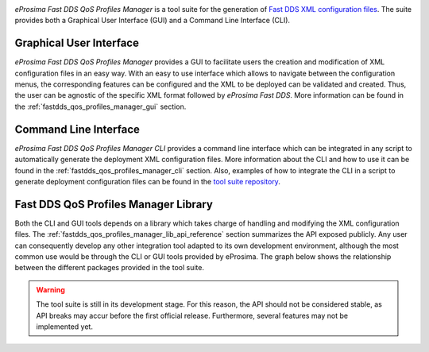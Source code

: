 .. raw:: html

  <h1>
    eProsima Fast DDS Profiles QoS Manager
  </h1>

.. image:: /rst/figures/logo.png
    :height: 100px
    :width: 100px
    :align: left
    :alt: eProsima
    :target: http://www.eprosima.com/

*eProsima Fast DDS QoS Profiles Manager* is a tool suite for the generation of `Fast DDS <https://fast-dds.docs.eprosima.com/en/latest/>`_ `XML configuration files <https://fast-dds.docs.eprosima.com/en/latest/fastdds/xml_configuration/xml_configuration.html>`_.
The suite provides both a Graphical User Interface (GUI) and a Command Line Interface (CLI).

Graphical User Interface
^^^^^^^^^^^^^^^^^^^^^^^^

*eProsima Fast DDS QoS Profiles Manager* provides a GUI to facilitate users the creation and modification of XML configuration files in an easy way.
With an easy to use interface which allows to navigate between the configuration menus, the corresponding features can be configured and the XML to be deployed can be validated and created.
Thus, the user can be agnostic of the specific XML format followed by *eProsima Fast DDS*.
More information can be found in the :ref:`fastdds_qos_profiles_manager_gui` section.

Command Line Interface
^^^^^^^^^^^^^^^^^^^^^^

*eProsima Fast DDS QoS Profiles Manager CLI* provides a command line interface which can be integrated in any script to automatically generate the deployment XML configuration files.
More information about the CLI and how to use it can be found in the :ref:`fastdds_qos_profiles_manager_cli` section.
Also, examples of how to integrate the CLI in a script to generate deployment configuration files can be found in the `tool suite repository <https://github.com/eProsima/Fast-DDS-QoS-Profiles-Manager/tree/main/cli/examples>`_.

Fast DDS QoS Profiles Manager Library
^^^^^^^^^^^^^^^^^^^^^^^^^^^^^^^^^^^^^

Both the CLI and GUI tools depends on a library which takes charge of handling and modifying the XML configuration files.
The :ref:`fastdds_qos_profiles_manager_lib_api_reference` section summarizes the API exposed publicly.
Any user can consequently develop any other integration tool adapted to its own development environment, although the most common use would be through the CLI or GUI tools provided by eProsima.
The graph below shows the relationship between the different packages provided in the tool suite.

.. mermaid::
  :caption: Fast DDS QoS Profiles Manager Tool Suite
  :align: center

  erDiagram
    GUI |o--|| library : uses
    CLI |o--|| library : uses
    library |o--|{ XML : generates
    XML {
      contains profiles
    }

.. warning::

  The tool suite is still in its development stage.
  For this reason, the API should not be considered stable, as API breaks may accur before the first official release.
  Furthermore, several features may not be implemented yet.

